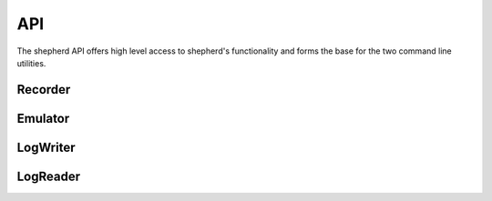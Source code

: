 API
===

The shepherd API offers high level access to shepherd's functionality and forms the base for the two command line utilities.

Recorder
--------

Emulator
--------

LogWriter
---------

LogReader
---------